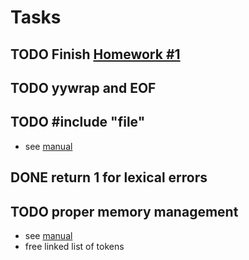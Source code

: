 * Tasks
** TODO Finish [[http://www2.cs.uidaho.edu/~jeffery/courses/445/hw1.html][Homework #1]]
** TODO yywrap and EOF
** TODO #include "file"
- see [[http://flex.sourceforge.net/manual/Multiple-Input-Buffers.html#Multiple-Input-Buffers][manual]]
** DONE return 1 for lexical errors
** TODO proper memory management
- see [[http://flex.sourceforge.net/manual/Memory-Management.html#Memory-Management][manual]]
- free linked list of tokens
